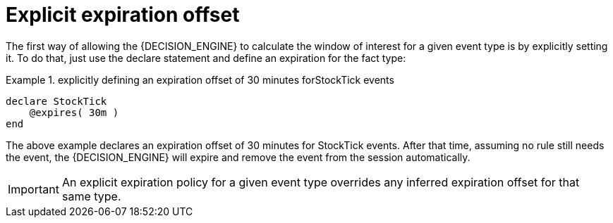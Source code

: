 = Explicit expiration offset


The first way of allowing the {DECISION_ENGINE} to calculate the window of interest for a given event type is by explicitly setting it.
To do that, just use the declare statement and define an expiration for the fact type:

.explicitly defining an expiration offset of 30 minutes forStockTick events
====
[source]
----
declare StockTick
    @expires( 30m )
end
----
====


The above example declares an expiration offset of 30 minutes for StockTick events.
After that time, assuming no rule still needs the event, the {DECISION_ENGINE} will expire and remove the event from the session automatically.



[IMPORTANT]
====
An explicit expiration policy for a given event type overrides any inferred expiration offset for that same type.
====
